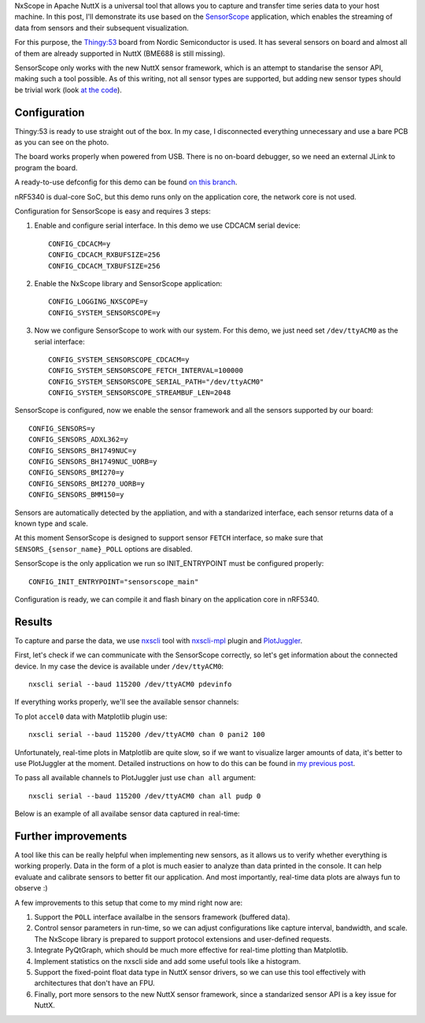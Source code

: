 .. title: NuttX SensorScope demo with Thingy53
.. slug: nuttx-sensorscope-demo-thingy53
.. date: 2024-06-11 10:00:00 UTC
.. tags: nuttx, nxscope, sensors, thingy53
.. category: demo
.. description: In this post we'll see you how to use the SensorScope tool
   available in Apache NuttX to visualize data from sensors
.. type: text

.. thumbnail:: /images/posts/2024/6/nuttx-sensorscope-demo-thingy53/sensor_ir0.png
   :alt: Plot from IR sensor data
   :align: center
   :width: 360

NxScope in Apache NuttX is a universal tool that allows you to capture and transfer
time series data to your host machine. In this post, I'll demonstrate its use based
on the `SensorScope <https://github.com/apache/nuttx-apps/tree/master/system/sensorscope>`_
application, which enables the streaming of data from sensors and their subsequent
visualization.

For this purpose, the `Thingy:53 <https://www.nordicsemi.com/Products/Development-hardware/Nordic-Thingy-53>`_
board from Nordic Semiconductor is used. It has several sensors on board and almost all
of them are already supported in NuttX (BME688 is still missing).

.. TEASER_END

SensorScope only works with the new NuttX sensor framework, which is an
attempt to standarise the sensor API, making such a tool possible.
As of this writing, not all sensor types are supported, but adding new
sensor types should be trivial work (look
`at the code <https://github.com/apache/nuttx-apps/blob/364f8cd411f13157d8be4f972be21c0e7ffe7b95/system/sensorscope/sensorscope_main.c#L96-L110>`_).

=============
Configuration
=============

Thingy:53 is ready to use straight out of the box. In my case, I disconnected
everything unnecessary and use a bare PCB as you can see on the photo.

.. thumbnail:: /images/posts/2024/6/nuttx-sensorscope-demo-thingy53/thingy53_pcb.jpg

The board works properly when powered from USB. There is no on-board debugger,
so we need an external JLink to program the board.

A ready-to-use defconfig for this demo can be found
`on this branch <https://github.com/railab/nuttx/blob/nuttx-sensorscope-thingy53-demo/boards/arm/nrf53/thingy53/configs/sensors_cpuapp/defconfig>`_.

nRF5340 is dual-core SoC, but this demo runs only on the application core,
the network core is not used.

Configuration for SensorScope is easy and requires 3 steps:

#. Enable and configure serial interface. In this demo we use CDCACM serial device::

     CONFIG_CDCACM=y
     CONFIG_CDCACM_RXBUFSIZE=256
     CONFIG_CDCACM_TXBUFSIZE=256

#. Enable the NxScope library and SensorScope application::

     CONFIG_LOGGING_NXSCOPE=y
     CONFIG_SYSTEM_SENSORSCOPE=y

#. Now we configure SensorScope to work with our system.
   For this demo, we just need set ``/dev/ttyACM0`` as the serial interface::

     CONFIG_SYSTEM_SENSORSCOPE_CDCACM=y
     CONFIG_SYSTEM_SENSORSCOPE_FETCH_INTERVAL=100000
     CONFIG_SYSTEM_SENSORSCOPE_SERIAL_PATH="/dev/ttyACM0"
     CONFIG_SYSTEM_SENSORSCOPE_STREAMBUF_LEN=2048

SensorScope is configured, now we enable the sensor framework and all the sensors
supported by our board::

  CONFIG_SENSORS=y
  CONFIG_SENSORS_ADXL362=y
  CONFIG_SENSORS_BH1749NUC=y
  CONFIG_SENSORS_BH1749NUC_UORB=y
  CONFIG_SENSORS_BMI270=y
  CONFIG_SENSORS_BMI270_UORB=y
  CONFIG_SENSORS_BMM150=y

Sensors are automatically detected by the appliation, and with a standarized
interface, each sensor returns data of a known type and scale.

At this moment SensorScope is designed to support sensor ``FETCH`` interface,
so make sure that ``SENSORS_{sensor_name}_POLL`` options are disabled.

SensorScope is the only application we run so INIT_ENTRYPOINT must be configured
properly::

  CONFIG_INIT_ENTRYPOINT="sensorscope_main"

Configuration is ready, we can compile it and flash binary on the application
core in nRF5340.

=======
Results
=======

To capture and parse the data, we use `nxscli <https://github.com/railab/nxscli>`_
tool with `nxscli-mpl <https://github.com/railab/nxscli-mpl>`_ plugin and
`PlotJuggler <https://github.com/facontidavide/PlotJuggler>`_.

First, let's check if we can communicate with the SensorScope correctly, 
so let's get information about the connected device. In my case the device
is available under ``/dev/ttyACM0``::

  nxscli serial --baud 115200 /dev/ttyACM0 pdevinfo

If everything works properly, we'll see the available sensor channels:

.. thumbnail:: /images/posts/2024/6/nuttx-sensorscope-demo-thingy53/pdevinfo.png

To plot ``accel0`` data with Matplotlib plugin use::

  nxscli serial --baud 115200 /dev/ttyACM0 chan 0 pani2 100

Unfortunately, real-time plots in Matplotlib are quite slow, so if we want to
visualize larger amounts of data, it's better to use PlotJuggler at the moment.
Detailed instructions on how to do this can be found in
`my previous post </posts/2024/1/plotjuggler-with-nxscope>`_.

To pass all available channels to PlotJuggler just use ``chan all`` argument::

  nxscli serial --baud 115200 /dev/ttyACM0 chan all pudp 0

Below is an example of all availabe sensor data captured in real-time:

.. thumbnail:: /images/posts/2024/6/nuttx-sensorscope-demo-thingy53/plotjuggler.png

====================
Further improvements
====================

A tool like this can be really helpful when implementing new sensors, as it
allows us to verify whether everything is working properly. Data in the form of
a plot is much easier to analyze than data printed in the console. It can help
evaluate and calibrate sensors to better fit our application. And most importantly,
real-time data plots are always fun to observe :)

A few improvements to this setup that come to my mind right now are:

#. Support the ``POLL`` interface availalbe in the sensors framework (buffered data).

#. Control sensor parameters in run-time, so we can adjust configurations like
   capture interval, bandwidth, and scale. The NxScope library is prepared to
   support protocol extensions and user-defined requests.

#. Integrate PyQtGraph, which should be much more effective for real-time
   plotting than Matplotlib.

#. Implement statistics on the nxscli side and add some useful tools like a histogram.

#. Support the fixed-point float data type in NuttX sensor drivers, so we can
   use this tool effectively with architectures that don't have an FPU.

#. Finally, port more sensors to the new NuttX sensor framework, since a standarized
   sensor API is a key issue for NuttX.
